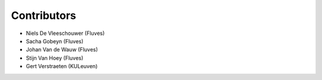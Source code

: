 ============
Contributors
============

* Niels De Vleeschouwer (Fluves)
* Sacha Gobeyn (Fluves)
* Johan Van de Wauw (Fluves)
* Stijn Van Hoey (Fluves)
* Gert Verstraeten (KULeuven)

